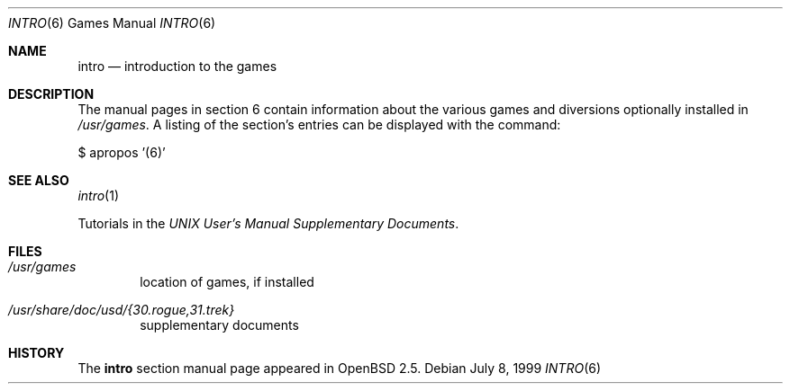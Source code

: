 .\"	$OpenBSD: src/share/man/man6/intro.6,v 1.3 2002/09/22 21:25:25 millert Exp $
.\"
.\" Copyright (c) 1999 Hugh Graham
.\"
.\" Redistribution and use in source and binary forms, with or without
.\" modification, are permitted provided that the following conditions
.\" are met:
.\" 1. Redistributions of source code must retain the above copyright
.\"    notice, this list of conditions and the following disclaimer.
.\" 2. Redistributions in binary form must reproduce the above copyright
.\"    notice, this list of conditions and the following disclaimer in the
.\"    documentation and/or other materials provided with the distribution.
.\" 3. All advertising materials mentioning features or use of this software
.\"    must display the following acknowledgement:
.\"	This product includes software developed by Hugh Graham
.\" 4. Neither the name of the University nor the names of its contributors
.\"    may be used to endorse or promote products derived from this software
.\"    without specific prior written permission.
.\"
.\" THIS SOFTWARE IS PROVIDED BY THE REGENTS AND CONTRIBUTORS ``AS IS'' AND
.\" ANY EXPRESS OR IMPLIED WARRANTIES, INCLUDING, BUT NOT LIMITED TO, THE
.\" IMPLIED WARRANTIES OF MERCHANTABILITY AND FITNESS FOR A PARTICULAR PURPOSE
.\" ARE DISCLAIMED.  IN NO EVENT SHALL THE REGENTS OR CONTRIBUTORS BE LIABLE
.\" FOR ANY DIRECT, INDIRECT, INCIDENTAL, SPECIAL, EXEMPLARY, OR CONSEQUENTIAL
.\" DAMAGES (INCLUDING, BUT NOT LIMITED TO, PROCUREMENT OF SUBSTITUTE GOODS
.\" OR SERVICES; LOSS OF USE, DATA, OR PROFITS; OR BUSINESS INTERRUPTION)
.\" HOWEVER CAUSED AND ON ANY THEORY OF LIABILITY, WHETHER IN CONTRACT, STRICT
.\" LIABILITY, OR TORT (INCLUDING NEGLIGENCE OR OTHERWISE) ARISING IN ANY WAY
.\" OUT OF THE USE OF THIS SOFTWARE, EVEN IF ADVISED OF THE POSSIBILITY OF
.\" SUCH DAMAGE.
.\"
.Dd July 8, 1999
.Dt INTRO 6
.Os
.Sh NAME
.Nm intro
.Nd "introduction to the games"
.Sh DESCRIPTION
The manual pages in section 6 contain information about the 
various games and diversions optionally installed in
.Pa /usr/games .
A listing of the section's entries can be displayed with the command:
.Pp
$ apropos '(6)'
.Sh SEE ALSO
.Xr intro 1
.Pp
Tutorials in the
.%T "UNIX User's Manual Supplementary Documents" .
.Sh FILES
.Bl -tag -width date
.It Pa /usr/games
location of games, if installed
.It Pa /usr/share/doc/usd/{30.rogue,31.trek}
supplementary documents
.El
.Sh HISTORY
The
.Nm intro
section manual page appeared in
.Ox 2.5 .
